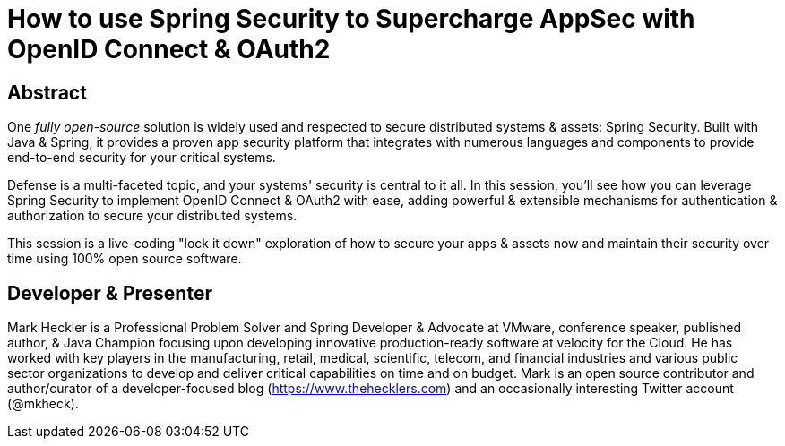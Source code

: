 = How to use Spring Security to Supercharge AppSec with OpenID Connect & OAuth2

== Abstract

One _fully open-source_ solution is widely used and respected to secure distributed systems & assets: Spring Security. Built with Java & Spring, it provides a proven app security platform that integrates with numerous languages and components to provide end-to-end security for your critical systems.

Defense is a multi-faceted topic, and your systems' security is central to it all. In this session, you'll see how you can leverage Spring Security to implement OpenID Connect & OAuth2 with ease, adding powerful & extensible mechanisms for authentication & authorization to secure your distributed systems.

This session is a live-coding "lock it down" exploration of how to secure your apps & assets now and maintain their security over time using 100% open source software.

== Developer & Presenter

Mark Heckler is a Professional Problem Solver and Spring Developer & Advocate at VMware, conference speaker, published author, & Java Champion focusing upon developing innovative production-ready software at velocity for the Cloud. He has worked with key players in the manufacturing, retail, medical, scientific, telecom, and financial industries and various public sector organizations to develop and deliver critical capabilities on time and on budget. Mark is an open source contributor and author/curator of a developer-focused blog (https://www.thehecklers.com) and an occasionally interesting Twitter account (@mkheck).
